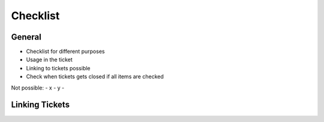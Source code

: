 Checklist
=========

General
-------

- Checklist for different purposes
- Usage in the ticket
- Linking to tickets possible
- Check when tickets gets closed if all items are checked

Not possible:
- x
- y
- 

Linking Tickets
---------------

